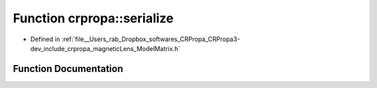 .. _exhale_function_namespacecrpropa_1aa9174909a4e0ee185d124caabf1549a0:

Function crpropa::serialize
===========================

- Defined in :ref:`file__Users_rab_Dropbox_softwares_CRPropa_CRPropa3-dev_include_crpropa_magneticLens_ModelMatrix.h`


Function Documentation
----------------------


.. doxygenfunction:: crpropa::serialize(const string&, const ModelMatrixType&)
